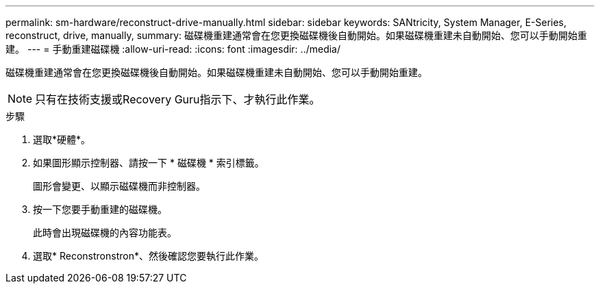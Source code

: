 ---
permalink: sm-hardware/reconstruct-drive-manually.html 
sidebar: sidebar 
keywords: SANtricity, System Manager, E-Series, reconstruct, drive, manually, 
summary: 磁碟機重建通常會在您更換磁碟機後自動開始。如果磁碟機重建未自動開始、您可以手動開始重建。 
---
= 手動重建磁碟機
:allow-uri-read: 
:icons: font
:imagesdir: ../media/


[role="lead"]
磁碟機重建通常會在您更換磁碟機後自動開始。如果磁碟機重建未自動開始、您可以手動開始重建。

[NOTE]
====
只有在技術支援或Recovery Guru指示下、才執行此作業。

====
.步驟
. 選取*硬體*。
. 如果圖形顯示控制器、請按一下 * 磁碟機 * 索引標籤。
+
圖形會變更、以顯示磁碟機而非控制器。

. 按一下您要手動重建的磁碟機。
+
此時會出現磁碟機的內容功能表。

. 選取* Reconstronstron*、然後確認您要執行此作業。

